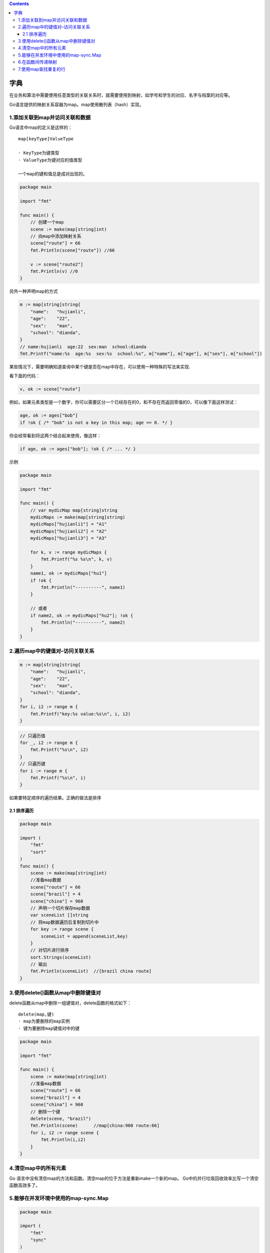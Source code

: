 .. contents::
   :depth: 3
..

字典
====

在业务和算法中需要使用任意类型的关联关系时，就需要使用到映射，如学号和学生的对应、名字与档案的对应等。

Go语言提供的映射关系容器为map。map使用散列表（hash）实现。

1.添加关联到map并访问关联和数据
-------------------------------

Go语言中map的定义是这样的：

::

   map[keyType]ValueType

   · KeyType为键类型
   · ValueType为键对应的值类型

   一个map的键和值总是成对出现的。

.. code:: go

   package main

   import "fmt"

   func main() {
       // 创建一个map
       scene := make(map[string]int)
       // 向map中添加映射关系
       scene["route"] = 66
       fmt.Println(scene["route"]) //66

       v := scene["route2"]
       fmt.Println(v) //0
   }

另外一种声明map的方式

.. code:: go

   m := map[string]string{
       "name":   "hujianli",
       "age":    "22",
       "sex":    "man",
       "school": "dianda",
   }
   // name:hujianli  age:22  sex:man  school:dianda
   fmt.Printf("name:%s  age:%s  sex:%s  school:%s", m["name"], m["age"], m["sex"], m["school"])

某些情况下，需要明确知道查询中某个键是否在map中存在，可以使用一种特殊的写法来实现.

看下面的代码：

.. code:: go

   v, ok := scene["route"]

例如，如果元素类型是一个数字，你可以需要区分一个已经存在的0，和不存在而返回零值的0，可以像下面这样测试：

.. code:: go

   age, ok := ages["bob"]
   if !ok { /* "bob" is not a key in this map; age == 0. */ }

你会经常看到将这两个结合起来使用，像这样：

.. code:: go

   if age, ok := ages["bob"]; !ok { /* ... */ }

示例

.. code:: go

   package main

   import "fmt"

   func main() {
       // var mydicMap map[string]string
       mydicMaps := make(map[string]string)
       mydicMaps["hujianli1"] = "A1"
       mydicMaps["hujianli2"] = "A2"
       mydicMaps["hujianli3"] = "A3"

       for k, v := range mydicMaps {
           fmt.Printf("%s %s\n", k, v)
       }
       name1, ok := mydicMaps["hu1"]
       if !ok {
           fmt.Println("----------", name1)
       }

       // 或者
       if name2, ok := mydicMaps["hu2"]; !ok {
           fmt.Println("----------", name2)
       }
   }

2.遍历map中的键值对–访问关联关系
--------------------------------

.. code:: go

       m := map[string]string{
           "name":   "hujianli",
           "age":    "22",
           "sex":    "man",
           "school": "dianda",
       }
       for i, i2 := range m {
           fmt.Printf("key:%s value:%s\n", i, i2)
       }

.. code:: go

       // 只遍历值
       for _, i2 := range m {
           fmt.Printf("%s\n", i2)
       }
       // 只遍历键
       for i := range m {
           fmt.Printf("%s\n", i)
       }

如果要特定顺序的遍历结果。正确的做法是排序

2.1 排序遍历
~~~~~~~~~~~~

.. code:: go

   package main

   import (
       "fmt"
       "sort"
   )
   func main() {
       scene := make(map[string]int)
       //准备map数据
       scene["route"] = 66
       scene["brazil"] = 4
       scene["china"] = 960
       // 声明一个切片保存map数据
       var sceneList []string
       // 将map数据遍历后复制到切片中
       for key := range scene {
           sceneList = append(sceneList,key)
       }
       // 对切片进行排序
       sort.Strings(sceneList)
       // 输出
       fmt.Println(sceneList)  //[brazil china route]
   }

3.使用delete()函数从map中删除键值对
-----------------------------------

delete函数从map中删除一组键值对，delete函数的格式如下：

::

   delete(map,键)
   · map为要删除的map实例
   · 键为要删除map键值对中的键

.. code:: go

   package main

   import "fmt"

   func main() {
       scene := make(map[string]int)
       //准备map数据
       scene["route"] = 66
       scene["brazil"] = 4
       scene["china"] = 960
       // 删除一个键
       delete(scene, "brazil")
       fmt.Println(scene)      //map[china:960 route:66]
       for i, i2 := range scene {
           fmt.Println(i,i2)
       }
   }

4.清空map中的所有元素
---------------------

Go
语言中没有清空map的方法和函数。清空map的位于方法是重新make一个新的map。
Go中的并行垃圾回收效率比写一个清空函数高效多了。

5.能够在并发环境中使用的map-sync.Map
------------------------------------

.. code:: go

   package main

   import (
       "fmt"
       "sync"
   )

   func main() {
       var scene sync.Map
       // 将键值对保存到sync.Map中
       scene.Store("green", 97)
       scene.Store("red", 100)
       scene.Store("blue", 200)

       // 从sync.Map中根据键取值
       scene.Load("red")
       //根据键删除对应的键值对
       scene.Delete("green")
       // 遍历所有的键值对
       scene.Range(func(key, value interface{}) bool {
           fmt.Println("iterate:", key, value)
           return true
       })

   }

   /*
   iterate: red 100
   iterate: blue 200
   */

.. code:: go

   package main

   import (
       "fmt"
   )


   var opMap = func(name map[string]int) {

       for key, value := range name {
           fmt.Println(key, value)
       }

       name["Life"] = 100

       if value, ok := name["Go"]; ok {
           fmt.Println(value)
       } else {
           fmt.Println("no exists Go")

       }
       delete(name, "java")
   }
   func main() {
       nameMap := make(map[string]int)
       nameMap["java"] = 200
       nameMap["php"] = 100
       nameMap["python"] = 180
       nameMap["js"] = 220

       opMap(nameMap)
       fmt.Println(nameMap)

   }

6.在函数间传递映射
------------------

在函数间传递映射并不会制造出该映射的一个副本。实际上，当传递映射给一个函数，并对这个映射做了修改时，所有对这个映射的引用都会察觉到这个修改。

.. code:: go

   package main

   import "fmt"

   func main() {
       // 创建一个映射，存储颜色以及颜色对应的十六进制代码
       colors := map[string]string{
           "AliceBlue":   "#f0f8ff",
           "Coral":       "#ff7F50",
           "DarkGray":    "#a9a9a9",
           "ForestGreen": "#228b22",
       }

       // 显示映射里的所有颜色
       for key, value := range colors {
           fmt.Printf("key is: %s value is: %s\n", key, value)
       }
       fmt.Println("--------------------------------------------------")
       // 调用函数来移除指定的键
       removeColor(colors, "Coral")

       // 显示映射里的所有颜色
       for key, value := range colors {
           fmt.Printf("Key: %s　Value: %s\n", key, value)
       }

   }

   func removeColor(colors map[string]string, s string) {
       delete(colors, s)
   }

   /**
   key is: AliceBlue value is: #f0f8ff
   key is: Coral value is: #ff7F50
   key is: DarkGray value is: #a9a9a9
   key is: ForestGreen value is: #228b22
   --------------------------------------------------
   Key: DarkGray　Value: #a9a9a9
   Key: ForestGreen　Value: #228b22
   Key: AliceBlue　Value: #f0f8ff
    */

7.使用map查找重复的行
---------------------

.. code:: go

   package main

   import (
       "fmt"
       "io/ioutil"
       "os"
       "strings"
   )

   func main() {
       counts := make(map[string]int)
       for _, filename := range os.Args[1:] {
           data, err := ioutil.ReadFile(filename)
           if err != nil {
               fmt.Fprintf(os.Stderr, "dup3: %v\n", err)
               continue
           }
           for _, line := range strings.Split(string(data), "\n") {
               counts[line]++
           }
       }
       for line, n := range counts {
           if n > 1 {
               fmt.Printf("%d\t%s\n", n, line)
           }
       }
   }

ReadFile函数返回byte类型的slice，这个slice必须被转换为string，之后才能够用strings.Split方法来进行处理。
